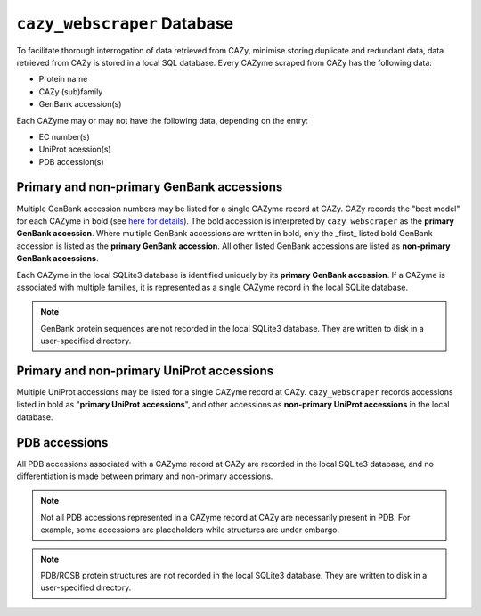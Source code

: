 ============================
``cazy_webscraper`` Database
============================

To facilitate thorough interrogation of data retrieved from CAZy, minimise storing duplicate and redundant data, data retrieved from CAZy is stored in a local SQL database. Every CAZyme scraped from CAZy has the following data:

- Protein name
- CAZy (sub)family
- GenBank accession(s)

Each CAZyme may or may not have the following data, depending on the entry:

- EC number(s)
- UniProt acession(s)
- PDB accession(s)

------------------------------------------
Primary and non-primary GenBank accessions
------------------------------------------

Multiple GenBank accession numbers may be listed for a single CAZyme record at CAZy. CAZy records the "best model" for each CAZyme in bold (see `here for details <http://www.cazy.org/Help.html>`_). The bold accession is interpreted by ``cazy_webscraper`` as the **primary GenBank accession**. Where multiple GenBank accessions are written in bold, only the _first_ listed bold GenBank accession is listed as the **primary GenBank accession**. All other listed GenBank accessions are listed as **non-primary GenBank accessions**.

Each CAZyme in the local SQLite3 database is identified uniquely by its **primary GenBank accession**. If a CAZyme is associated with multiple families, it is represented as a single CAZyme record in the local SQLite database.

.. NOTE::
    GenBank protein sequences are not recorded in the local SQLite3 database. They are written to disk in a user-specified directory.

------------------------------------------
Primary and non-primary UniProt accessions
------------------------------------------

Multiple UniProt accessions may be listed for a single CAZyme record at CAZy. ``cazy_webscraper`` records accessions listed in bold as "**primary UniProt accessions**", and other accessions as **non-primary UniProt accessions** in the local database. 

--------------
PDB accessions
--------------

All PDB accessions associated with a CAZyme record at CAZy are recorded in the local SQLite3 database, and no differentiation is made between primary and non-primary accessions.

.. NOTE::
    Not all PDB accessions represented in a CAZyme record at CAZy are necessarily present in PDB. For example, some accessions are placeholders while structures are under embargo.

.. NOTE::
    PDB/RCSB protein structures are not recorded in the local SQLite3 database. They are written to disk in a user-specified directory.
